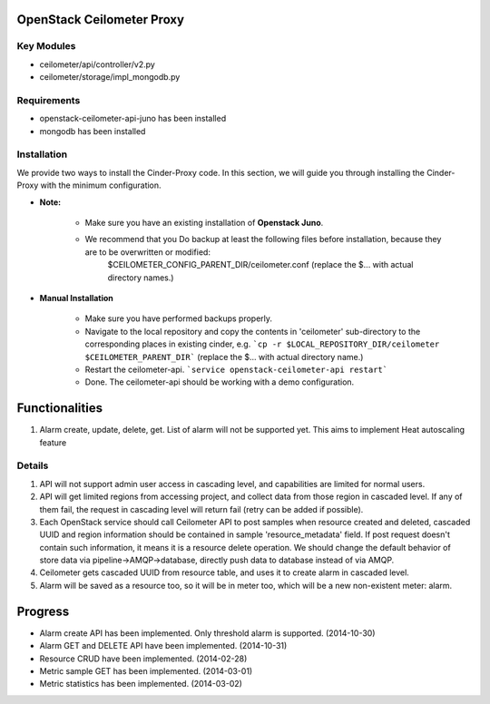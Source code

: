 OpenStack Ceilometer Proxy
==========================

Key Modules
-----------

* ceilometer/api/controller/v2.py
* ceilometer/storage/impl_mongodb.py

Requirements
------------

* openstack-ceilometer-api-juno has been installed
* mongodb has been installed

Installation
------------

We provide two ways to install the Cinder-Proxy code. In this section, we will guide you through installing the Cinder-Proxy with the minimum configuration.

* **Note:**

    - Make sure you have an existing installation of **Openstack Juno**.
    - We recommend that you Do backup at least the following files before installation, because they are to be overwritten or modified:
        $CEILOMETER_CONFIG_PARENT_DIR/ceilometer.conf
        (replace the $... with actual directory names.)

* **Manual Installation**

    - Make sure you have performed backups properly.

    - Navigate to the local repository and copy the contents in 'ceilometer' sub-directory to the corresponding places in existing cinder, e.g.
      ```cp -r $LOCAL_REPOSITORY_DIR/ceilometer $CEILOMETER_PARENT_DIR```
      (replace the $... with actual directory name.)

    - Restart the ceilometer-api.
      ```service openstack-ceilometer-api restart```

    - Done. The ceilometer-api should be working with a demo configuration.

Functionalities
===============

1. Alarm create, update, delete, get. List of alarm will not be supported yet. This aims to implement Heat autoscaling feature

Details
-------

1. API will not support admin user access in cascading level, and capabilities are limited for normal users.
2. API will get limited regions from accessing project, and collect data from those region in cascaded level. If any of them fail, the request in cascading level will return fail (retry can be added if possible).
3. Each OpenStack service should call Ceilometer API to post samples when resource created and deleted, cascaded UUID and region information should be contained in sample 'resource_metadata' field. If post request doesn't contain such information, it means it is a resource delete operation. We should change the default behavior of store data via pipeline->AMQP->database, directly push data to database instead of via AMQP.
4. Ceilometer gets cascaded UUID from resource table, and uses it to create alarm in cascaded level.
5. Alarm will be saved as a resource too, so it will be in meter too, which will be a new non-existent meter: alarm.

Progress
========

* Alarm create API has been implemented. Only threshold alarm is supported. (2014-10-30)
* Alarm GET and DELETE API have been implemented. (2014-10-31)
* Resource CRUD have been implemented. (2014-02-28)
* Metric sample GET has been implemented. (2014-03-01)
* Metric statistics has been implemented. (2014-03-02)

